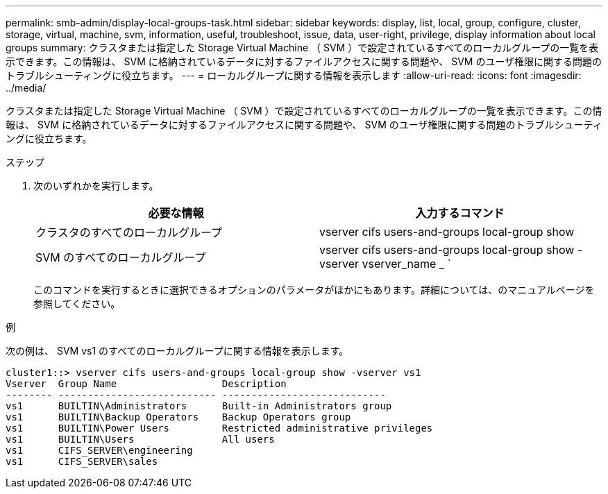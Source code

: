 ---
permalink: smb-admin/display-local-groups-task.html 
sidebar: sidebar 
keywords: display, list, local, group, configure, cluster, storage, virtual, machine, svm, information, useful, troubleshoot, issue, data, user-right, privilege, display information about local groups 
summary: クラスタまたは指定した Storage Virtual Machine （ SVM ）で設定されているすべてのローカルグループの一覧を表示できます。この情報は、 SVM に格納されているデータに対するファイルアクセスに関する問題や、 SVM のユーザ権限に関する問題のトラブルシューティングに役立ちます。 
---
= ローカルグループに関する情報を表示します
:allow-uri-read: 
:icons: font
:imagesdir: ../media/


[role="lead"]
クラスタまたは指定した Storage Virtual Machine （ SVM ）で設定されているすべてのローカルグループの一覧を表示できます。この情報は、 SVM に格納されているデータに対するファイルアクセスに関する問題や、 SVM のユーザ権限に関する問題のトラブルシューティングに役立ちます。

.ステップ
. 次のいずれかを実行します。
+
|===
| 必要な情報 | 入力するコマンド 


 a| 
クラスタのすべてのローカルグループ
 a| 
vserver cifs users-and-groups local-group show



 a| 
SVM のすべてのローカルグループ
 a| 
vserver cifs users-and-groups local-group show -vserver vserver_name _ `

|===
+
このコマンドを実行するときに選択できるオプションのパラメータがほかにもあります。詳細については、のマニュアルページを参照してください。



.例
次の例は、 SVM vs1 のすべてのローカルグループに関する情報を表示します。

[listing]
----
cluster1::> vserver cifs users-and-groups local-group show -vserver vs1
Vserver  Group Name                  Description
-------- --------------------------- ----------------------------
vs1      BUILTIN\Administrators      Built-in Administrators group
vs1      BUILTIN\Backup Operators    Backup Operators group
vs1      BUILTIN\Power Users         Restricted administrative privileges
vs1      BUILTIN\Users               All users
vs1      CIFS_SERVER\engineering
vs1      CIFS_SERVER\sales
----